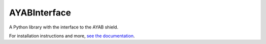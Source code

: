 AYABInterface
=============

.. image:: https://travis-ci.org/fossasia/AYABInterface.svg
   :target: https://travis-ci.org/fossasia/AYABInterface
   :alt: Build Status
   
.. image:: https://ci.appveyor.com/api/projects/status/c1983ovsc8thlhvi?svg=true
   :target: https://ci.appveyor.com/project/AllYarnsAreBeautiful/AYABInterface
   :alt: AppVeyor CI build status (Windows)
   
.. image:: https://codeclimate.com/github/fossasia/AYABInterface/badges/gpa.svg
   :target: https://codeclimate.com/github/fossasia/AYABInterface
   :alt: Code Climate

.. image:: https://codeclimate.com/github/fossasia/AYABInterface/badges/coverage.svg
   :target: https://codeclimate.com/github/fossasia/AYABInterface/coverage
   :alt: Test Coverage

.. image:: https://codeclimate.com/github/fossasia/AYABInterface/badges/issue_count.svg
   :target: https://codeclimate.com/github/fossasia/AYABInterface
   :alt: Issue Count

.. image:: https://badge.fury.io/py/AYABInterface.svg
   :target: https://pypi.python.org/pypi/AYABInterface
   :alt: Python Package Version on Pypi
   
.. image:: https://img.shields.io/pypi/dm/AYABInterface.svg
   :target: https://pypi.python.org/pypi/AYABInterface#downloads
   :alt: Downloads from Pypi   

.. image:: https://readthedocs.org/projects/ayabinterface/badge/?version=latest
   :target: http://ayabinterface.readthedocs.io/en/latest/?badge=latest
   :alt: Documentation Status

.. image:: https://landscape.io/github/fossasia/AYABInterface/master/landscape.svg?style=flat
   :target: https://landscape.io/github/fossasia/AYABInterface/master
   :alt: Code Health

.. image:: https://badge.waffle.io/fossasia/AYABInterface.svg?label=ready&title=issues%20ready
   :target: https://waffle.io/fossasia/AYABInterface
   :alt: Issues ready to work on

A Python library with the interface to the AYAB shield.
   
For installation instructions and more, `see the documentation
<http://AYABInterface.readthedocs.io/>`__.

